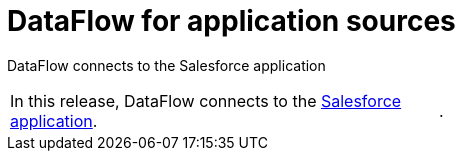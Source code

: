 = DataFlow for application sources
:last_updated: 07/29/2020

DataFlow connects to the Salesforce application

[cols=2*]
|===
a| In this release, DataFlow connects to the xref:dataflow-salesforce.adoc[Salesforce application].
| .
|===
